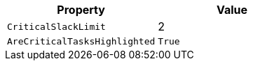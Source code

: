 [options="header", cols="a,a"]
|====
|Property|Value

|`CriticalSlackLimit`
|2

|`AreCriticalTasksHighlighted`
|`True`

|====